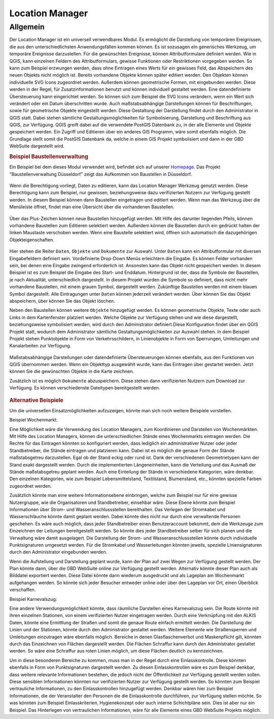 .. _location_manager:

Location Manager
================

Allgemein
.........

Der Location Manager ist ein universell verwendbares Modul. Es ermöglicht die Darstellung von temporären Ereignissen,
die aus den unterschiedlichsten Anwendungsfällen kommen können. Es ist sozusagen ein generisches Werkzeug, um temporäre Ereignisse darzustellen.
Für die gewünschten Ereignisse, können Attributformulare definiert werden. Wie in QGIS, kann einzelnen Feldern des Attributformulars,
gewisse Funktionen oder Restriktionen vorgegeben werden. So kann zum Beispiel erzwungen werden, dass ohne Eintragen eines Werts für ein gewisses Feld,
das Abspeichern des neuen Objekts nicht möglich ist. Bereits vorhandene Objekte können später editiert werden.
Den Objekten können individuelle SVG Icons zugeordnet werden. Außerdem können geometrische Formen, mit eingebunden werden.
Diese werden in der Regel, für Zusatzinformationen benutzt und können individuell gestaltet werden. Eine datendefinierte Übersteuerung kann eingerichtet werden.
So können sich zum Beispiel die SVG Icons verändern, wenn ein Wert sich verändert oder ein Datum überschritten wurde.
Auch maßstabsabhängige Darstellungen können für Beschriftungen, sowie für geometrische Objekte eingestellt werden.
Diese Gestaltung der Darstellung findet durch den Administrator in QGIS statt.
Dabei stehen sämtliche Gestaltungsmöglichkeiten für Symbolisierung, Darstellung und Beschriftung aus QGIS, zur Verfügung.
QGIS greift dabei auf die verwendete PostGIS Datenbank zu, in der alle Elemente und Objekte gespeichert werden.
Ein Zugriff und Editieren über ein anderes GIS Programm, wäre somit ebenfalls möglich.
Die Grundlage stellt somit die PostGIS Datenbank da, welche in einem GIS Projekt symbolisiert und dann in der GBD WebSuite dargestellt wird.

.. rubric:: Beispiel Baustellenverwaltung

Ein Beispiel bei dem dieses Modul verwendet wird, befindet sich auf unserer `Homepage <https://gbd-websuite.de/>`_.
Das Projekt "Baustellenverwaltung Düsseldorf" zeigt das Aufkommen von Baustellen in Düsseldorf.

.. figure:: ../../../screenshots/de/client-user/location_manager_1.png
  :align: center

Wenn die Berechtigung vorliegt, Daten zu editieren, kann das |location_manager| Location Manager Werkzeug genutzt werden.
Diese Berechtigung kann zum Beispiel, nur gewissen, beziehungsweise dazu verifizierten Nutzern zur Verfügung gestellt werden.
In diesem Beispiel können dann Baustellen eingetragen und editiert werden.
Wenn man das Werkzeug über die Menüleiste öffnet, findet man eine Übersicht über die vorhandenen Baustellen.

.. figure:: ../../../screenshots/de/client-user/location_manager_5.png
  :align: center

Über das Plus-Zeichen können neue Baustellen hinzugefügt werden.
Mit Hilfe des darunter liegenden Pfeils, können vorhandene Baustellen zum Editieren selektiert werden.
Außerdem können die Baustellen durch ein gedrückt halten der linken Maustaste verschoben werden.
Wenn eine Baustelle selektiert wird, öffnen sich automatisch die dazugehörigen Objekteigenschaften.

.. figure:: ../../../screenshots/de/client-user/location_manager_2.png
  :align: center

Hier stehen die Reiter ``Daten``, ``Objekte`` und ``Dokumente`` zur Auswahl.
Unter ``Daten`` kann ein Attributformular mit diversen Eingabefeldern definiert sein.
Vordefinierte Drop-Down Menüs erleichtern die Eingabe.
Es können Felder vorhanden sein, bei denen eine Eingabe zwingend erforderlich ist.
Ansonsten kann das Objekt nicht gespeichert werden.
In diesem Beispiel ist es zum Beispiel die Eingabe des Start- und Enddatum.
Hintergrund ist der, dass die Symbole der Baustellen, je nach Aktualität, unterschiedlich dargestellt.
In diesem Projekt wurden die Symbole so definiert,
dass nicht mehr vorhandene Baustellen, mit einem grauen Symbol, dargestellt werden.
Zukünftige Baustellen werden mit einem blauen Symbol dargestellt.
Alle Eintragungen unter ``Daten`` können jederzeit verändert werden.
Über |done| können Sie das Objekt abspeichern, über |delete_marking| können Sie das Objekt löschen.

Neben den Baustellen können weitere ``Objekte`` hinzugefügt werden.
Es können geometrische Objekte, Texte oder auch Links in dem Kartenfenster platziert werden.
Welche Objekte zur Verfügung stehen und wie diese dargestellt, beziehungsweise symbolisiert werden,
wird durch den Administrator definiert.Diese Konfiguration findet über ein QGIS Projekt statt,
wodurch dem Administrator sämtliche Gestaltungsmöglichkeiten zur Auswahl stehen.
In dem Beispiel Projekt stehen Punktobjekte in Form von Verkehrsschildern,
in Linienobjekte in Form von Sperrungen, Umleitungen und Kanalarbeiten zur Verfügung.

.. figure:: ../../../screenshots/de/client-user/location_manager_3.png
  :align: center

Maßstabsabhängige Darstellungen oder datendefinierte Übersteuerungen können ebenfalls,
aus den Funktionen von QGIS übernommen werden.
Wenn ein Objekttyp ausgewählt wurde, kann das Eintragen über |new| gestartet werden.
Jetzt können Sie die gewünschten Objekte in die Karte zeichnen.

Zusätzlich ist es möglich ``Dokumente`` abzuspeichern.
Diese stehen dann verifizierten Nutzern zum Download zur Verfügung.
Es können verschiedenste Dateitypen bereitgestellt werden.

.. figure:: ../../../screenshots/de/client-user/location_manager_4.png
  :align: center

.. rubric:: Alternative Beispiele

Um die universellen Einsatzmöglichkeiten aufzuzeigen, könnte man sich noch weitere Beispiele vorstellen.

Beispiel Wochenmarkt:

Eine Möglichkeit wäre die Verwendung des Location Managers, zum Koordinieren und Darstellen von Wochenmärkten.
Mit Hilfe des Location Managers, können die unterschiedlichen Stände eines Wochenmarkts eintragen werden.
Die Rechte für das Eintragen könnten so konfiguriert werden, dass lediglich ein administrativer Nutzer oder jeder Standbetreiber, die Stände eintragen und platzieren kann.
Dabei ist es möglich die genaue Form der Stände maßstabsgetreu darzustellen. Egal ob der Stand eckig oder rund ist.
Dank der verschiedenen Geometrietypen kann der Stand exakt dargestellt werden. Durch die implementierten Längeneinheiten,
kann die Verteilung und das Ausmaß der Stände maßstabsgetreu geplant werden. Auch eine Einteilung der Stände in verschiedene Kategorien, wäre denkbar.
Den einzelnen Kategorien, wie zum Beispiel Lebensmittelstand, Textilstand, Blumenstand, etc., könnten spezielle Farben zugeordnet werden.

Zusätzlich könnte man eine weitere Informationsebene einbringen, welche zum Beispiel nur für eine gewisse Nutzergruppe, wie die Organisatoren und Standbetreiber, einsehbar wäre.
Diese Ebene könnte zum Beispiel Informationen über Strom- und Wasseranschlussstellen bereithalten.
Das Verlegen der Stromkabel und Wasserschläuche könnte damit geplant werden. Dabei könnte dies nicht nur durch eine verwaltende Personen geschehen.
Es wäre auch möglich, dass jeder Standbetreiber einen Benutzeraccount bekommt, dem die Werkzeuge zum Einzeichnen der Leitungen bereitgestellt werden.
So könnte dies jeder Standbetreiber selber für sich planen und die Verwaltung wäre damit ausgelagert.
Die Darstellung der Strom- und Wasseranschlussstellen könnte durch individuelle Punktsignaturen umgesetzt
werden. Für die Stromkabel und Wasserleitungen könnten jeweils, spezielle Liniensignaturen durch den Administrator eingebunden werden.

Wenn die Aufstellung und Darstellung geplant wurde, kann der Plan auf zwei Wegen zur Verfügung gestellt werden.
Der Plan könnte dann, über die GBD WebSuite online zur Verfügung gestellt werden. Alternativ könnte dieser Plan auch als Bilddatei exportiert werden.
Diese Datei könnte dann wiederum ausgedruckt und als Lageplan am Wochenmarkt aufgehangen werden. So könnte sich jeder Besucher entweder online oder
über den Lageplan vor Ort, einen Überblick verschaffen.

Beispiel Karnevalszug:

Eine andere Verwendungsmöglichkeit könnte, dass räumliche Darstellen eines Karnevalszug sein.
Die Route könnte mit ihren einzelnen Stationen, von einem verifizierten Nutzer eingetragen werden.
Durch eine Verknüpfung mit den ALKIS Daten, könnte eine Ermittlung der Straßen und somit die genaue Route einfach ermittelt werden.
Die Darstellung der Linien und der Stationen, könnte durch den Administrator gestaltet werden.
Weitere Elemente wie Straßensperren und Umleitungen einzutragen wäre ebenfalls möglich.
Bereiche in denen Glasflaschenverbot und Maskenpflicht gilt, könnten durch das Einzeichnen von Flächen dargestellt werden.
Die Flächen Schraffur kann durch den Administrator gestaltet werden.
So wäre eine Schraffur aus roten Linien möglich, um diese Flächen deutlich zu kennzeichnen.

Um in diese besonderen Bereiche zu kommen, muss man in der Regel durch eine Einlasskontrolle.
Diese könnten ebenfalls in Form von Punktsignaturen dargestellt werden.
Zu diesen Einlasskontrollen wäre es zum Beispiel denkbar,
dass weitere relevante Informationen bestehen, die jedoch nicht der Öffentlichkeit zur Verfügung gestellt werden sollen.
Diese sensiblen Informationen könnten nur verifizierten Nutzer zur Verfügung gestellt werden.
So könnten zum Beispiel vertrauliche Informationen, zu den Einlasskontrollen hinzugefügt werden.
Denkbar wären hier zum Beispiel Informationen, die der Veranstalter den Personen die die Einlasskontrolle durchführen, zur Verfügung stellen möchte.
So was könnten zum Beispiel Einlasskriterien, Hygienekonzept oder auch interne Schichtpläne sein.
Dies ist aber nur ein Beispiel. Das Hinterlegen von vertraulichen Informationen, wäre für alle Elemente eines GBD WebSuite Projekts möglich.

.. Beispiel Bombenfunde:

.. Eine Möglichkeit wäre die Verwendung des Location Managers, zum Koordinieren und Darstellen von Evakuierungen aufgrund von Bombenfunden.
.. In modernen Großstädten stellt das Organisieren dieser Evakuierungen, eine große Herausforderung für die Ordnungskräfte da.
.. Wenn eine Bombe gefunden wird, muss je nach Bombentyp ein unterschiedlicher Radius evakuiert werden.
.. Dieser könnte vom verifizierten Nutzer, durch das Zeichnen eines Kreises, eingetragen werden.
.. Diese eingezeichnete Geometrie, könnte in Form einer räumlichen Suche auf die ALKIS Datenbank zugreifen.
.. So könnten direkt, alle betroffenen Grundstücke ermittelt und beliebig dargestellt werden.
.. Eine farbliche Darstellung von rot nach grün, abhängig von der Entfernung zum Fundort der Bombe, wäre zum Beispiel denkbar.
.. So würden alle Grundstücke die in unmittelbarer Gefahr ständen rot markiert, die Grundstücke im mittleren Gefahrenbereich gelb und die
.. Grundstücke im äußeren Gefahrenbereich grün. Diese Darstellung und somit die Informationen über die Gefahrenbereiche,
.. würden über die GBD WebSuite, direkt der Öffentlichkeit zur Verfügung gestellt werden.
.. Somit könnte jeder Bürger sofort einsehen, ob er betroffen ist oder nicht.
.. Auch für die Ordnungskräfte könnte das Modul, eine weitere Hilfe bieten.
.. So wäre zum Beispiel möglich, dass die Ordnungskräfte über ein mobiles Endgerät direkt eintragen könnten, welches Haus bereits evakuiert wurde.
.. Bei besonderen Fällen, wie zum Beispiel bettlägerigen Personen oder anderen besonderen Situationen, könnten passende Elemente mit Symbolen, zur Verfügung gestellt werden.
.. Das Eintragen von Absperrungen und Umleitungen könnte ebenfalls nützlich sein. Das Eintragen von dieser Elemente, wäre auch spontan über ein mobiles Endgerät möglich.

.. Beispiel Demonstrationen:

.. Eine andere Verwendungsmöglichkeit könnte, dass räumliche Darstellen von Demonstrationen sein.
.. Die Route könnte mit ihren einzelnen Stationen von einem verifizierten Nutzer eingetragen werden.
.. Durch die Verknüpfung mit den ALKIS Daten, könnte eine Ermittlung der Straßen und somit die genaue Route einfach ermittelt werden.
.. Die Darstellung der Linien und der Stationen, könnte durch den Administrator gestaltet werden.
.. Weitere Elemente wie Straßensperren und Umleitungen einzutragen wäre ebenfalls möglich.
.. Eine Verknüpfung mit dem "Mein Standort" Modul würde eine Live Darstellung der gelaufenen Route ermöglichen.
.. Dazu müsste ein Nutzer mit der Demonstration mit laufen und die Standortdaten übermitteln.

.. |location_manager| image:: ../../../images/directions_black_24dp.svg
  :width: 30em
.. |done| image:: ../../../images/baseline-done-24px.svg
  :width: 30em
.. |new| image:: ../../../images/sharp-control_point-24px.svg
  :width: 30em
.. |delete_marking| image:: ../../../images/sharp-delete_forever-24px.svg
  :width: 30em
